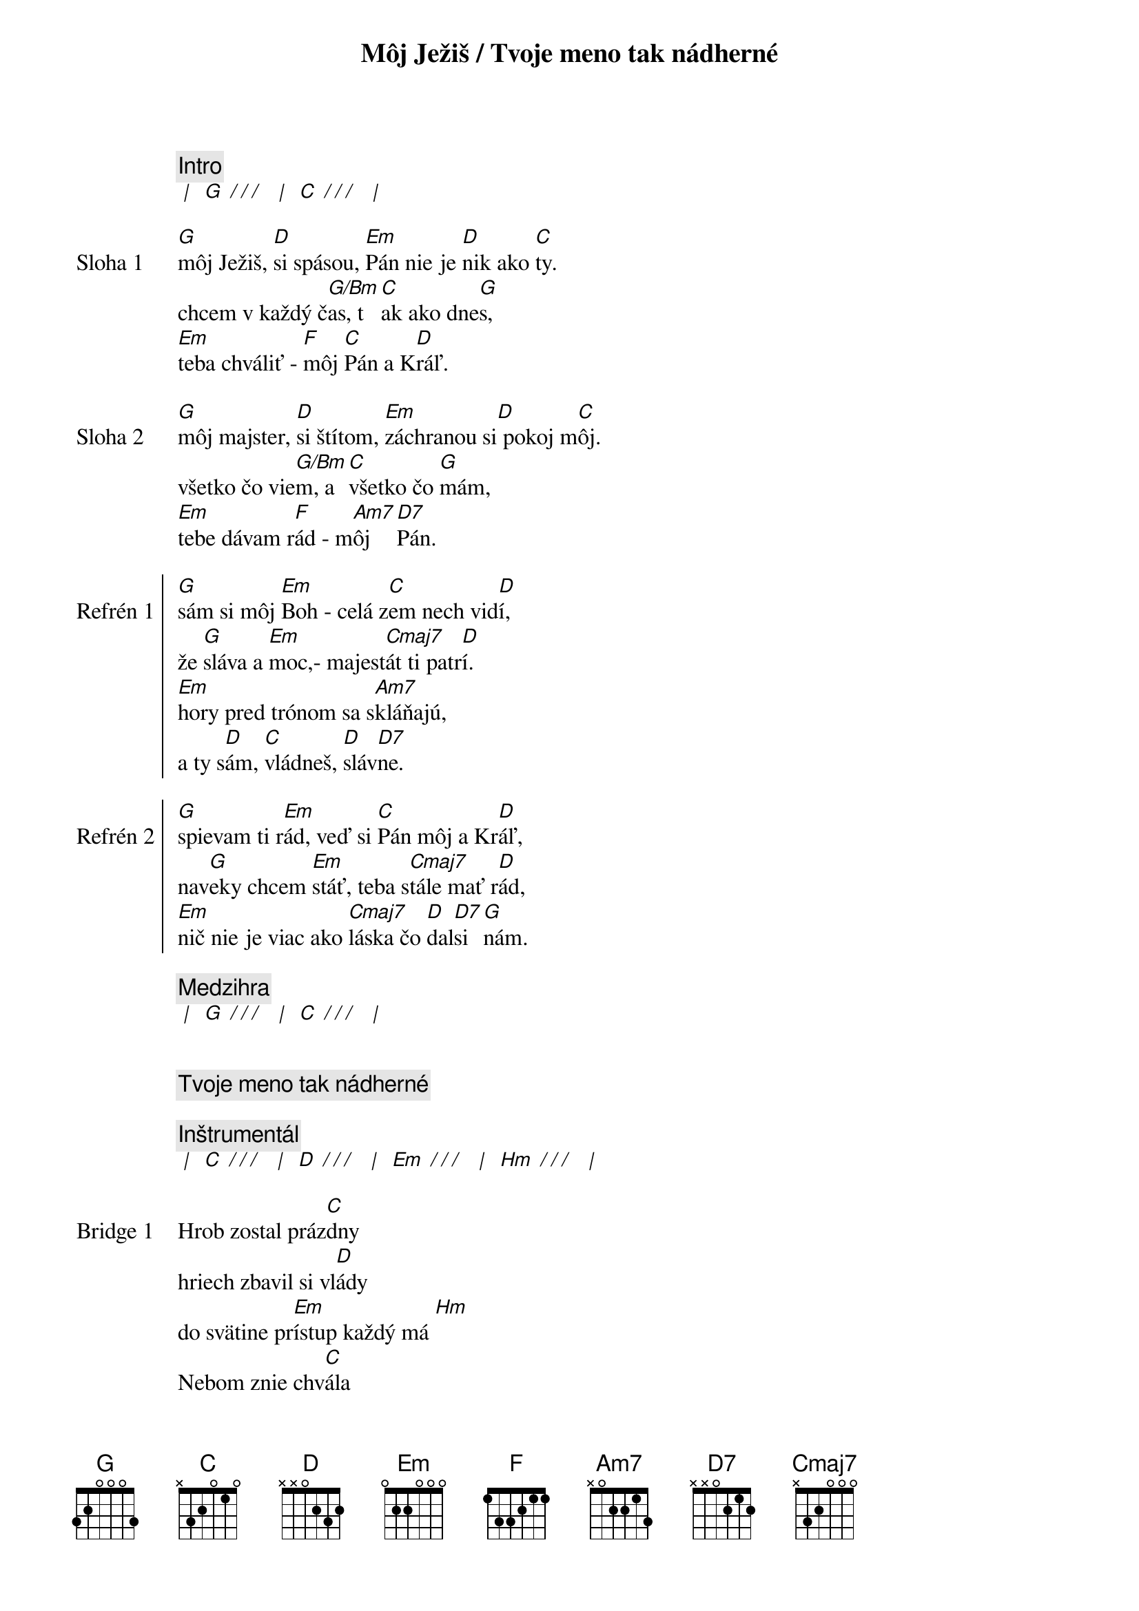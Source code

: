 {title: Môj Ježiš / Tvoje meno tak nádherné}

{comment: Intro}
[* | ] [G][* / / / ] [* | ] [C][* / / / ] [* | ]

{sov: Sloha 1}
[G]môj Ježiš, [D]si spásou, [Em]Pán nie je [D]nik ako [C]ty.
chcem v každý č[G/Bm]as, t[C]ak ako dne[G]s,
[Em]teba chváliť - [F]môj [C]Pán a K[D]ráľ.
{eov}

{sov: Sloha 2}
[G]môj majster, [D]si štítom, [Em]záchranou si[D] pokoj m[C]ôj.
všetko čo vie[G/Bm]m, a [C]všetko čo [G]mám,
[Em]tebe dávam r[F]ád - m[Am7]ôj  [D7]Pán.
{eov}

{soc: Refrén 1}
[G]sám si môj [Em]Boh - celá z[C]em nech vid[D]í,
že [G]sláva a [Em]moc,- majest[Cmaj7]át ti patr[D]í.
[Em]hory pred trónom sa s[Am7]kláňajú,
a ty s[D]ám, [C]vládneš, [D]sláv[D7]ne.
{eoc}

{soc: Refrén 2}
[G]spievam ti r[Em]ád, veď si [C]Pán môj a Kr[D]áľ,
nav[G]eky chcem [Em]stáť, teba s[Cmaj7]tále mať r[D]ád,
[Em]nič nie je viac ako [Cmaj7]láska čo [D]dal[D7]si [G]nám.
{eoc}

{comment: Medzihra}
[* | ] [G][* / / / ] [* | ] [C][* / / / ] [* | ]


{comment: Tvoje meno tak nádherné}

{comment: Inštrumentál}
[* | ] [C][* / / / ] [* | ] [D][* / / / ] [* | ] [Em][* / / / ] [* | ] [Hm][* / / / ] [* | ]

{sob: Bridge 1}
Hrob zostal práz[C]dny
hriech zbavil si vl[D]ády
do svätine pr[Em]ístup každý má [Hm]
Nebom znie chv[C]ála
pre slávneho Kr[D]áľa
životu vzkr[Em]iesený je Pán [Hm]
{eob}

{sob: Bridge 2}
navždy si ví[C]ťaz
späť si moc zí[D]skal
teraz máš tró[Em]n na nebesá[Hm]ch
tvoja je vlá[C]da
tvoja je slá[D]va
meno nad [Em]každé meno má[Hm]š
{eob}

{soc: Refrén 2}
V tvojom mene moc vzácna [G]je 
V tvojom mene moc vzácna [D]je 
V tom mene Je[Em]žiš Kris[D]tus Krá[C]ľ

V tvojom mene moc vzácna [G/Hm]je 
Nič sa mu nevzopr[D]ie
//: V tvojom mene moc vzácna [Em]je 
V tom me[D]ne Jež[C]iš ://
{eoc}

